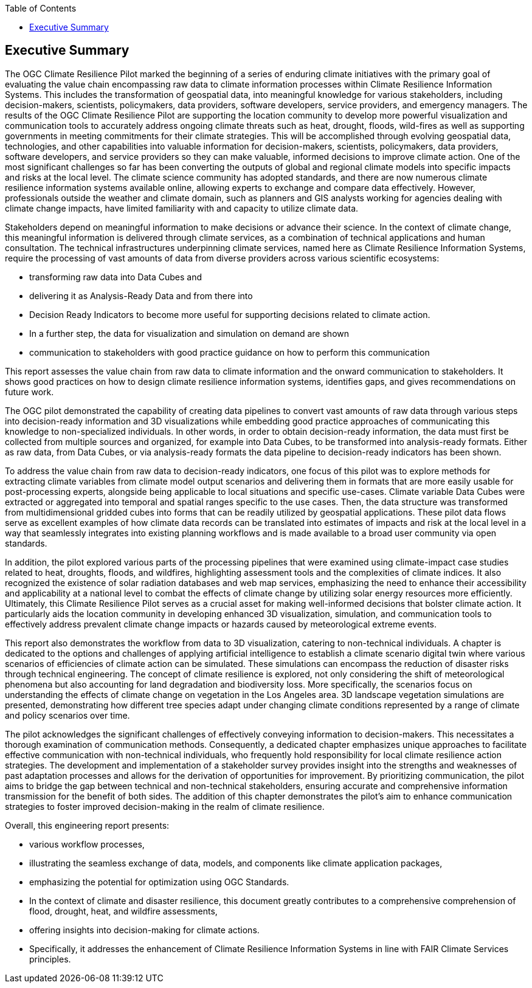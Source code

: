 
////
Preface sections must include [.preface] attribute
in order to get them placed in the preface area (and not in the main content).

Keywords specified in document preamble will display in this area
after the abstract
////
:TOC:

[.preface]
== Executive Summary

The OGC Climate Resilience Pilot marked the beginning of a series of enduring climate initiatives with the primary goal of evaluating the value chain encompassing raw data to climate information processes within Climate Resilience Information Systems. This includes the transformation of geospatial data, into meaningful knowledge for various stakeholders, including decision-makers, scientists, policymakers, data providers, software developers, service providers, and emergency managers. The results of the OGC Climate Resilience Pilot are supporting the location community to develop more powerful visualization and communication tools to accurately address ongoing climate threats such as heat, drought, floods, wild-fires as well as supporting governments in meeting commitments for their climate strategies. This will be accomplished through evolving geospatial data, technologies, and other capabilities into valuable information for decision-makers, scientists, policymakers, data providers, software developers, and service providers so they can make valuable, informed decisions to improve climate action.
One of the most significant challenges so far has been converting the outputs of global and regional climate models into specific impacts and risks at the local level. The climate science community has adopted standards, and there are now numerous climate resilience information systems available online, allowing experts to exchange and compare data effectively. However, professionals outside the weather and climate domain, such as planners and GIS analysts working for agencies dealing with climate change impacts, have limited familiarity with and capacity to utilize climate data.

Stakeholders depend on meaningful information to make decisions or advance their science. In the context of climate change, this meaningful information is delivered through climate services, as a combination of technical applications and human consultation. The technical infrastructures underpinning climate services, named here as Climate Resilience Information Systems, require the processing of vast amounts of data from diverse providers across various scientific ecosystems:
 
•	transforming raw data into Data Cubes and 
•	delivering it as Analysis-Ready Data and from there into 
•	Decision Ready Indicators to become more useful for supporting decisions related to climate action. 
•	In a further step, the data for visualization and simulation on demand are shown 
•	communication to stakeholders with good practice guidance on how to perform this communication 

This report assesses the value chain from raw data to climate information and the onward communication to stakeholders. It shows good practices on how to design climate resilience information systems, identifies gaps, and gives recommendations on future work.

The OGC pilot demonstrated the capability of creating data pipelines to convert vast amounts of raw data through various steps into decision-ready information and 3D visualizations while embedding good practice approaches of communicating this knowledge to non-specialized individuals. In other words, in order to obtain decision-ready information, the data must first be collected from multiple sources and organized, for example into Data Cubes, to be transformed into analysis-ready formats. Either as raw data, from Data Cubes, or via analysis-ready formats the data pipeline to decision-ready indicators has been shown. 

To address the value chain from raw data to decision-ready indicators, one focus of this pilot was to explore methods for extracting climate variables from climate model output scenarios and delivering them in formats that are more easily usable for post-processing experts, alongside being applicable to local situations and specific use-cases. Climate variable Data Cubes were extracted or aggregated into temporal and spatial ranges specific to the use cases. Then, the data structure was transformed from multidimensional gridded cubes into forms that can be readily utilized by geospatial applications. These pilot data flows serve as excellent examples of how climate data records can be translated into estimates of impacts and risk at the local level in a way that seamlessly integrates into existing planning workflows and is made available to a broad user community via open standards.

In addition, the pilot explored various parts of the processing pipelines that were examined using climate-impact case studies related to heat, droughts, floods, and wildfires, highlighting assessment tools and the complexities of climate indices. It also recognized the existence of solar radiation databases and web map services, emphasizing the need to enhance their accessibility and applicability at a national level to combat the effects of climate change by utilizing solar energy resources more efficiently. Ultimately, this Climate Resilience Pilot serves as a crucial asset for making well-informed decisions that bolster climate action. It particularly aids the location community in developing enhanced 3D visualization, simulation, and communication tools to effectively address prevalent climate change impacts or hazards caused by meteorological extreme events.

This report also demonstrates the workflow from data to 3D visualization, catering to non-technical individuals. A chapter is dedicated to the options and challenges of applying artificial intelligence to establish a climate scenario digital twin where various scenarios of efficiencies of climate action can be simulated. These simulations can encompass the reduction of disaster risks through technical engineering. The concept of climate resilience is explored, not only considering the shift of meteorological phenomena but also accounting for land degradation and biodiversity loss. More specifically, the scenarios focus on understanding the effects of climate change on vegetation in the Los Angeles area. 3D landscape vegetation simulations are presented, demonstrating how different tree species adapt under changing climate conditions represented by a range of climate and policy scenarios over time.

The pilot acknowledges the significant challenges of effectively conveying information to decision-makers. This necessitates a thorough examination of communication methods. Consequently, a dedicated chapter emphasizes unique approaches to facilitate effective communication with non-technical individuals, who frequently hold responsibility for local climate resilience action strategies. The development and implementation of a stakeholder survey provides insight into the strengths and weaknesses of past adaptation processes and allows for the derivation of opportunities for improvement. By prioritizing communication, the pilot aims to bridge the gap between technical and non-technical stakeholders, ensuring accurate and comprehensive information transmission for the benefit of both sides. The addition of this chapter demonstrates the pilot’s aim to enhance communication strategies to foster improved decision-making in the realm of climate resilience.

Overall, this engineering report presents: 

•	various workflow processes, 
•	illustrating the seamless exchange of data, models, and components like climate application packages, 
•	emphasizing the potential for optimization using OGC Standards. 
•	In the context of climate and disaster resilience, this document greatly contributes to a comprehensive comprehension of flood, drought, heat, and wildfire assessments,
•	offering insights into decision-making for climate actions. 
•	Specifically, it addresses the enhancement of Climate Resilience Information Systems in line with FAIR Climate Services principles.


